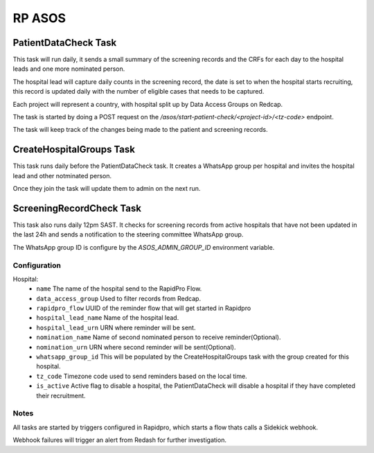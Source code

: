 #######
RP ASOS
#######

PatientDataCheck Task
=====================

This task will run daily, it sends a small summary of the screening records and the CRFs for each day to the hospital leads and one more nominated person.

The hospital lead will capture daily counts in the screening record, the date is set to when the hospital starts recruiting, this record is updated daily with the number of eligible cases that needs to be captured.

Each project will represent a country, with hospital split up by Data Access Groups on Redcap.

The task is started by doing a POST request on the `/asos/start-patient-check/<project-id>/<tz-code>` endpoint.

The task will keep track of the changes being made to the patient and screening records.

CreateHospitalGroups Task
=========================

This task runs daily before the PatientDataCheck task. It creates a WhatsApp group per hospital and invites the hospital lead and other notminated person.

Once they join the task will update them to admin on the next run.

ScreeningRecordCheck Task
=========================

This task also runs daily 12pm SAST. It checks for screening records from active hospitals that have not been updated in the last 24h and sends a notification to the steering committee WhatsApp group.

The WhatsApp group ID is configure by the `ASOS_ADMIN_GROUP_ID` environment variable.

Configuration
-------------

Hospital:
 * ``name`` The name of the hospital send to the RapidPro Flow.
 * ``data_access_group`` Used to filter records from Redcap.
 * ``rapidpro_flow`` UUID of the reminder flow that will get started in Rapidpro
 * ``hospital_lead_name`` Name of the hospital lead.
 * ``hospital_lead_urn`` URN where reminder will be sent.
 * ``nomination_name`` Name of second nominated person to receive reminder(Optional).
 * ``nomination_urn`` URN where second reminder will be sent(Optional).
 * ``whatsapp_group_id`` This will be populated by the CreateHospitalGroups task with the group created for this hospital.
 * ``tz_code`` Timezone code used to send reminders based on the local time.
 * ``is_active`` Active flag to disable a hospital, the PatientDataCheck will disable a hospital if they have completed their recruitment.

Notes
-----

All tasks are started by triggers configured in Rapidpro, which starts a flow thats calls a Sidekick webhook.

Webhook failures will trigger an alert from Redash for further investigation.

